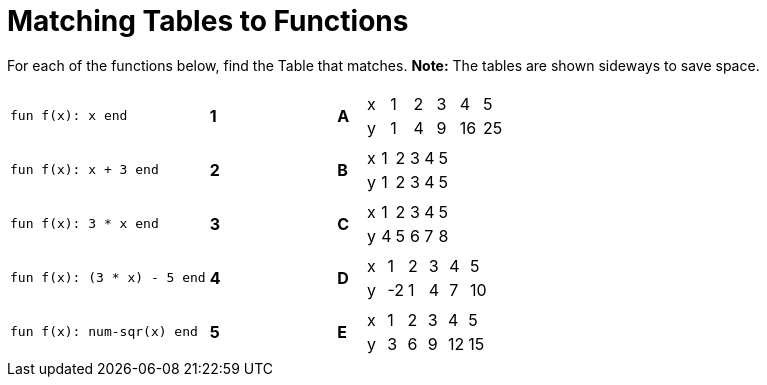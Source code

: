 = Matching Tables to Functions

++++
<style>
.literalblock {margin-bottom: 0px;}
</style>
++++

For each of the functions below, find the Table that matches. *Note:* The tables are shown sideways to save space.

[cols="<.^8a,^.^1a,4,^.^1a,^.^8a",stripes="none",grid="none",frame="none"]
|===
| 
--
 fun f(x): x end
--
|*1*||*A*
| [.sideways-pyret-table]
!===
! x ! 1 ! 2 ! 3 !  4 !  5
! y ! 1 ! 4 ! 9 ! 16 ! 25
!===


| 
--
 fun f(x): x + 3 end
--
|*2*||*B*
| [.sideways-pyret-table]
!===
! x ! 1 ! 2 ! 3 ! 4 ! 5
! y ! 1 ! 2 ! 3 ! 4 ! 5
!===


| 
--
 fun f(x): 3 * x end
--
|*3*||*C*
| [.sideways-pyret-table]
!===
! x ! 1 ! 2 ! 3 ! 4 ! 5
! y ! 4 ! 5 ! 6 ! 7 ! 8
!===


| 
--
 fun f(x): (3 * x) - 5 end
--
|*4*||*D*
| [.sideways-pyret-table]
!===
! x !  1 ! 2 ! 3 ! 4 !  5
! y ! -2 ! 1 ! 4 ! 7 ! 10
!===


| 
--
 fun f(x): num-sqr(x) end
--
|*5*||*E*
| [.sideways-pyret-table]
!===
! x ! 1 ! 2 ! 3 !  4 !  5
! y ! 3 ! 6 ! 9 ! 12 ! 15
!===


|===